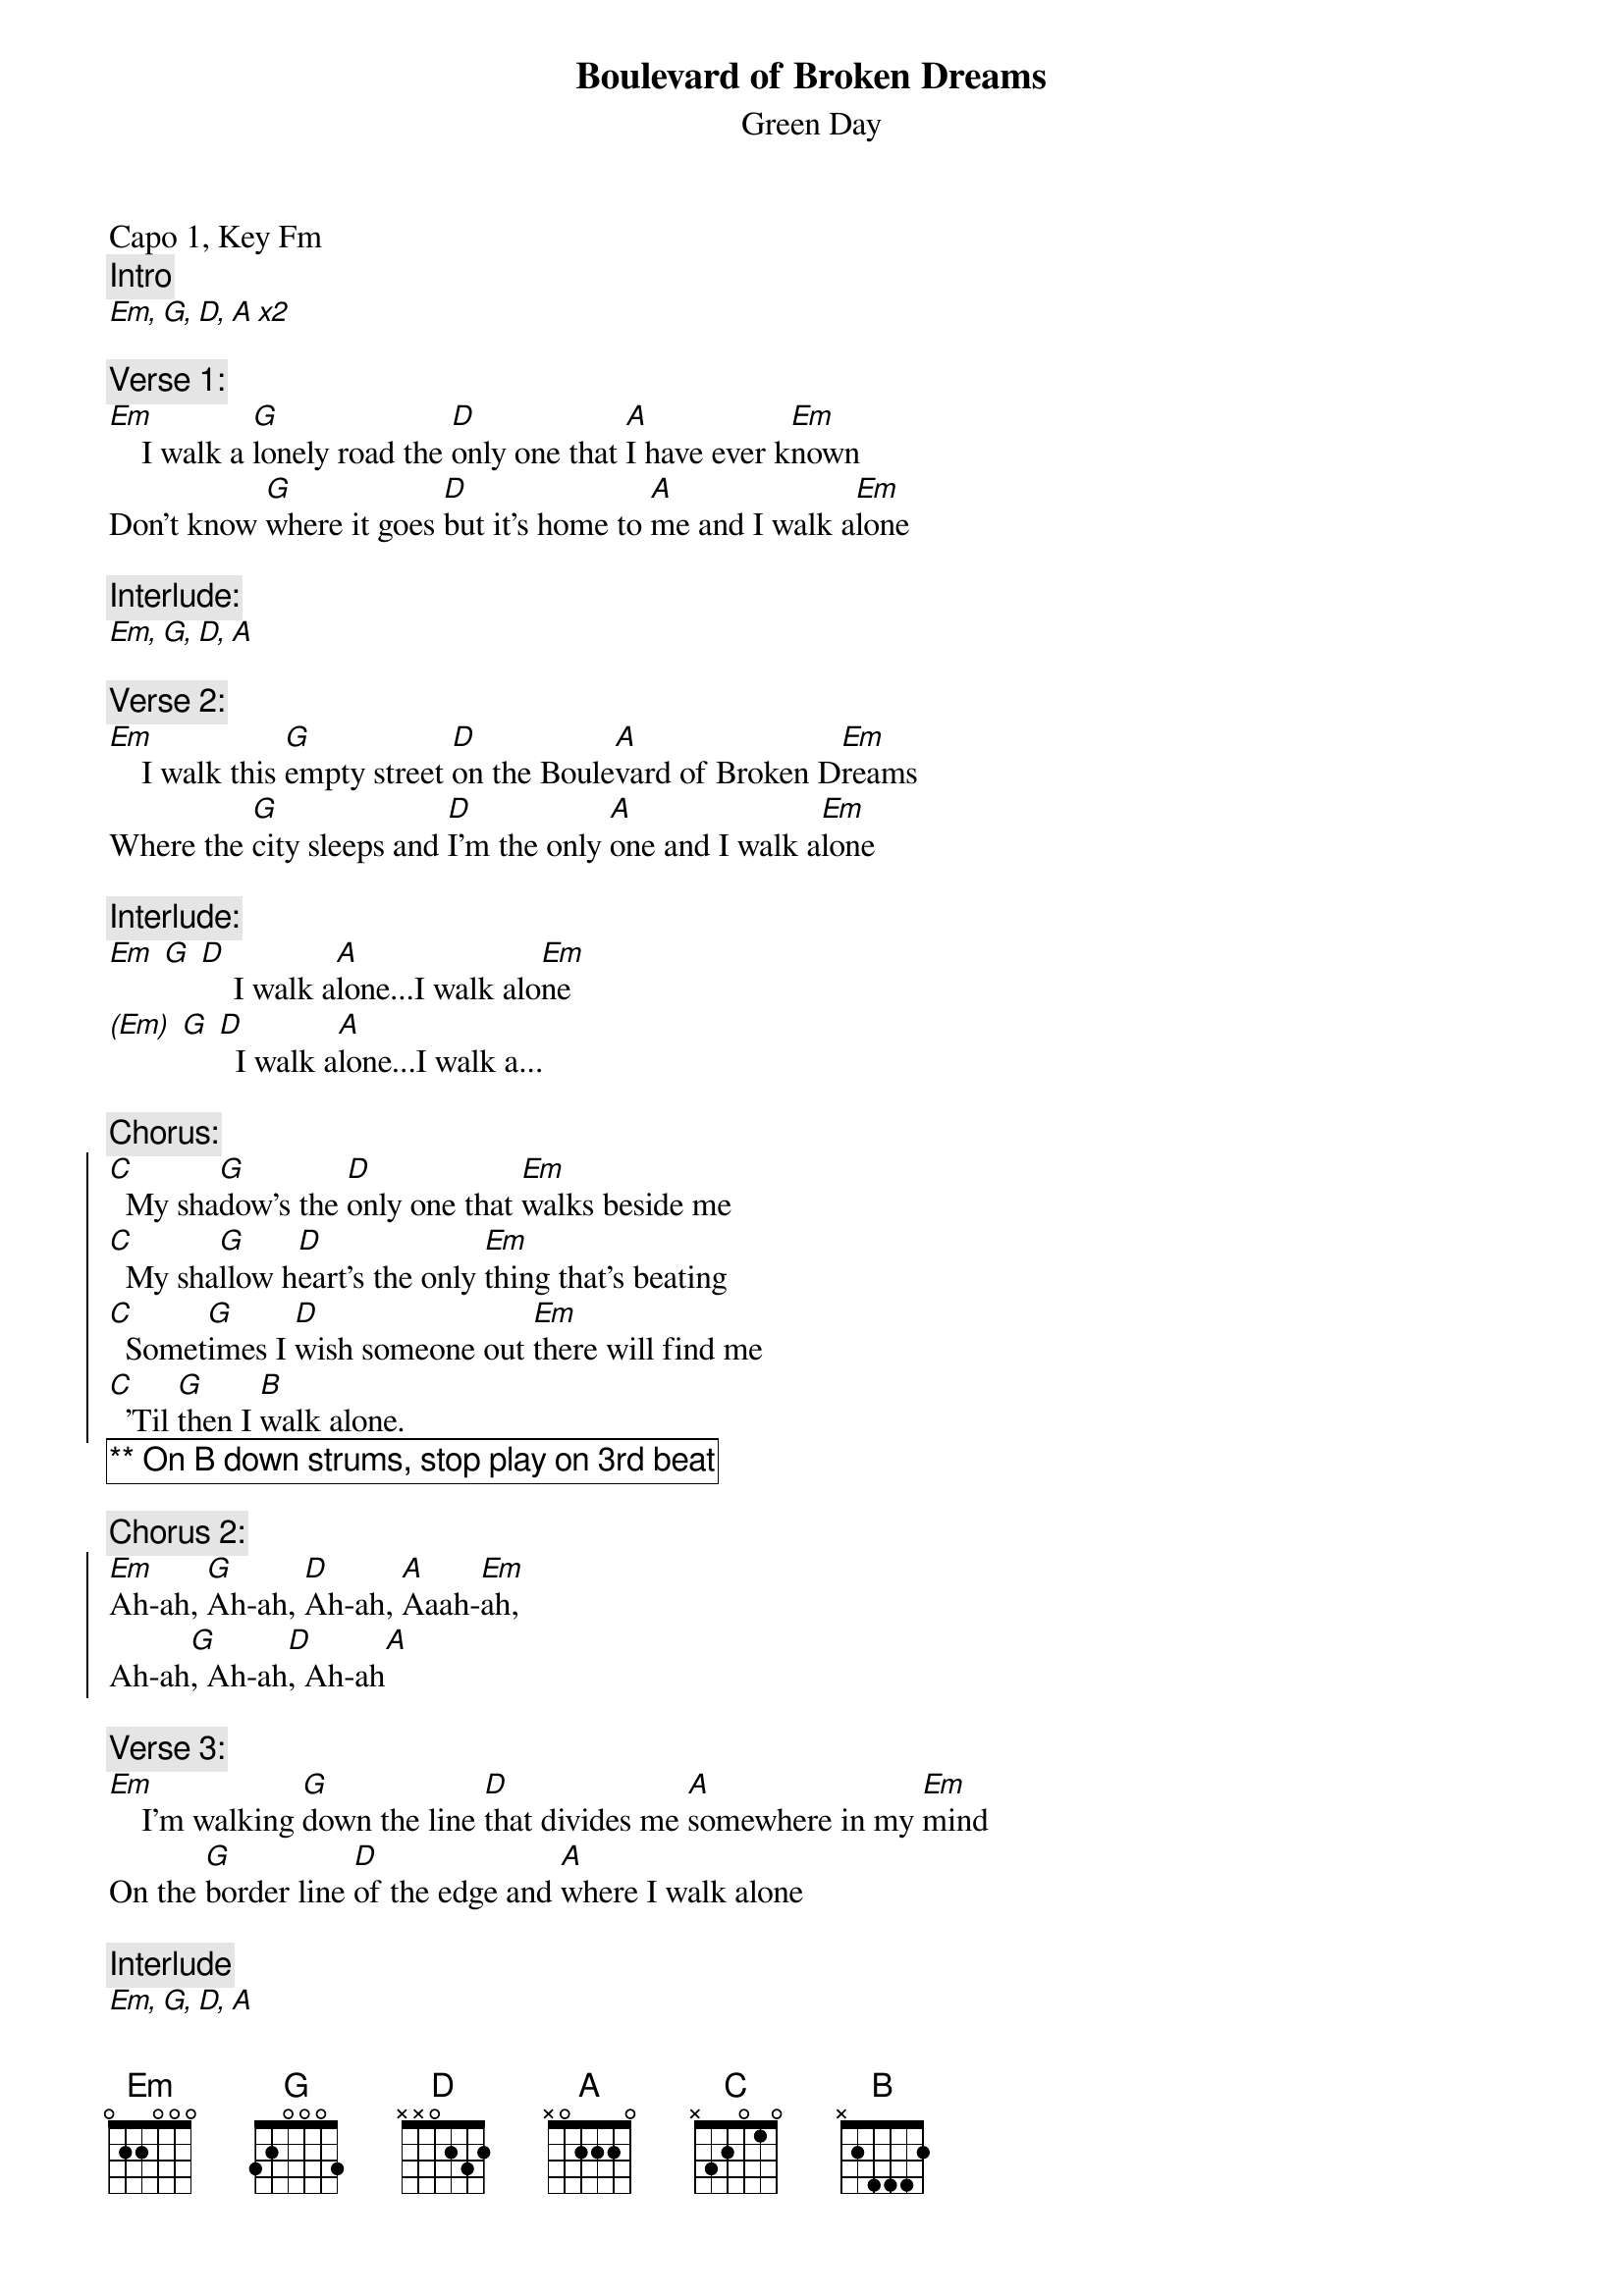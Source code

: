 {t:Boulevard of Broken Dreams}
{st:Green Day}
{artist:Green Day}
{capo: 1}
{key: Fm}
Capo 1, Key Fm
{c:Intro}
[Em, G, D, A x2]

{c:Verse 1:}
[Em]    I walk a [G]lonely road the [D]only one that [A]I have ever k[Em]nown
Don't know [G]where it goes [D]but it's home to [A]me and I walk a[Em]lone

{c:Interlude:}
[Em, G, D, A] 

{c:Verse 2:}
[Em]    I walk this [G]empty street [D]on the Boule[A]vard of Broken D[Em]reams
Where the [G]city sleeps and [D]I'm the only [A]one and I walk a[Em]lone

{c:Interlude:}
[Em] [G] [D]    I walk a[A]lone...I walk alo[Em]ne
[(Em)] [G] [D]  I walk a[A]lone...I walk a...

{c:Chorus:}
{soc}
[C]  My sha[G]dow's the [D]only one that [Em]walks beside me
[C]  My sha[G]llow h[D]eart's the only [Em]thing that's beating
[C]  Somet[G]imes I [D]wish someone out [Em]there will find me
[C]  'Til [G]then I [B]walk alone. 
{eoc}
{comment_box: ** On B down strums, stop play on 3rd beat }

{c:Chorus 2:}
{soc}
[Em]Ah-ah, [G]Ah-ah, [D]Ah-ah, [A]Aaah-[Em]ah,
Ah-ah[G], Ah-ah[D], Ah-ah[A]
{eoc}

{c:Verse 3:}
[Em]    I'm walking [G]down the line [D]that divides me [A]somewhere in my [Em]mind
On the [G]border line [D]of the edge and [A]where I walk alone

{c:Interlude}
[Em, G, D, A]

{c:Verse 4:}
[Em]   Read be[G]tween the lines [D]what's fucked up and [A]everything's al[Em]right
Check my [G]vital signs to [D]know I'm still [A]alive and I walk alone...

{c:Interlude:}
[Em] [G] [D]    I walk a[A]lone...I walk alo[Em]ne
[(Em)] [G] [D]  I walk a[A]lone...I walk a...

{c:Chorus}
{c:Chorus 2}

[(Em)] [G] [D]  I walk a[A]lone...I walk a...
{comment_box: Solo ** Same chords as chorus }

[Em]    I walk this [G]empty street [D]on the Boule[A]vard of Broken D[Em]reams
Where the [G]city sleeps and [D]I'm the only [A]one and I walk a..

{c:Chorus}

{c:Outro}
[Em] [C] [D] [A/C#] [G] [D#5]
